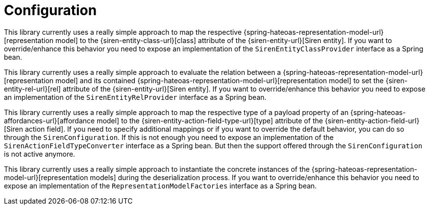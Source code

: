 [[configuration]]
= Configuration

This library currently uses a really simple approach to map the respective {spring-hateoas-representation-model-url}[representation model] to the {siren-entity-class-url}[class] attribute of the {siren-entity-url}[Siren entity].
If you want to override/enhance this behavior you need to expose an implementation of the `SirenEntityClassProvider` interface as a Spring bean.

This library currently uses a really simple approach to evaluate the relation between a {spring-hateoas-representation-model-url}[representation model] and its contained {spring-hateoas-representation-model-url}[representation model] to set the {siren-entity-rel-url}[rel] attribute of the {siren-entity-url}[Siren entity].
If you want to override/enhance this behavior you need to expose an implementation of the `SirenEntityRelProvider` interface as a Spring bean.

This library currently uses a really simple approach to map the respective type of a payload property of an {spring-hateoas-affordances-url}[affordance model] to the {siren-entity-action-field-type-url}[type] attribute of the {siren-entity-action-field-url}[Siren action field].
If you need to specify additional mappings or if you want to override the default behavior, you can do so through the `SirenConfiguration`.
If this is not enough you need to expose an implementation of the `SirenActionFieldTypeConverter` interface as a Spring bean. 
But then the support offered through the `SirenConfiguration` is not active anymore.

This library currently uses a really simple approach to instantiate the concrete instances of the {spring-hateoas-representation-model-url}[representation models] during the deserialization process.
If you want to override/enhance this behavior you need to expose an implementation of the `RepresentationModelFactories` interface as a Spring bean.
